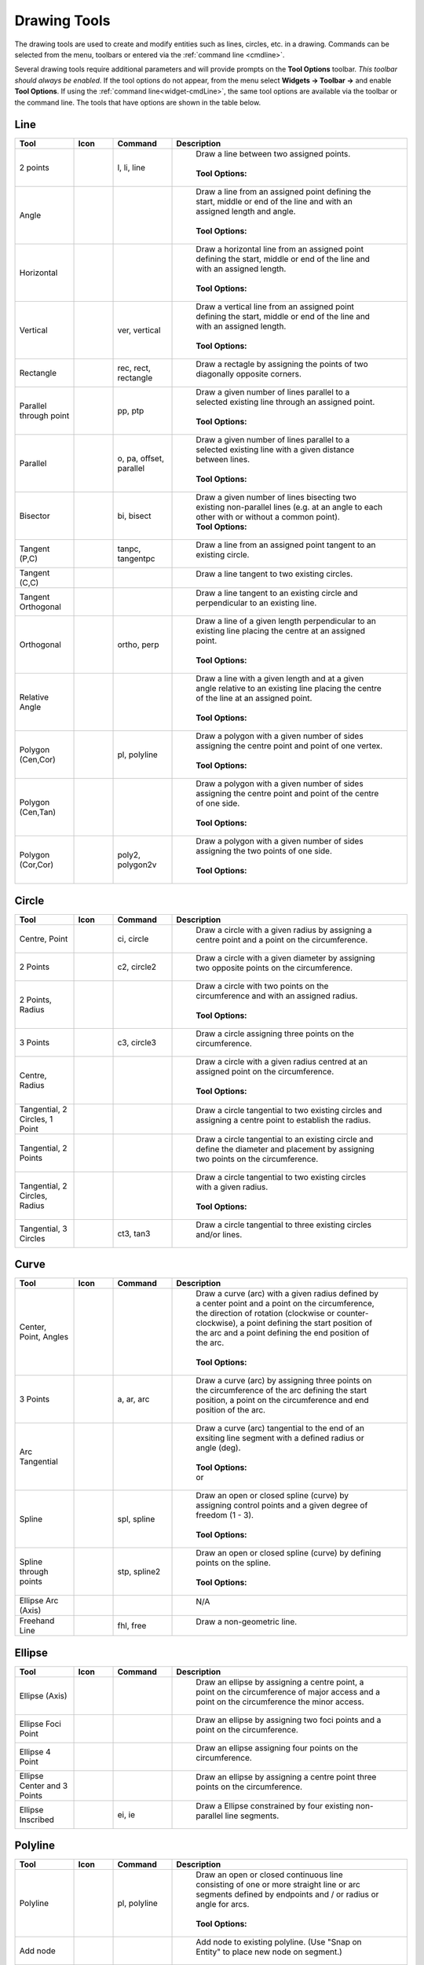 .. User Manual, LibreCAD v2.2.x


.. _tools: 
   
Drawing Tools
=============

The drawing tools are used to create and modify entities such as lines, circles, etc. in a drawing.  Commands can be selected from the menu, toolbars or entered via the :ref:`command line <cmdline>`.

Several drawing tools require additional parameters and will provide prompts on the **Tool Options** toolbar.  *This toolbar should always be enabled.*  If the tool options do not appear, from the menu select **Widgets -> Toolbar ->** and enable **Tool Options**.  If using the :ref:`command line<widget-cmdLine>`, the same tool options are available via the toolbar or the command line.  The tools that have options are shown in the table below.


Line
----
.. csv-table::  
    :widths: 15, 10, 15, 60
    :header-rows: 1
    :stub-columns: 0
    :class: fix-table

    "Tool", "Icon", "Command", "Description"
    "2 points", |icon01|, "l, li, line", "
        | Draw a line between two assigned points.
        |
        | **Tool Options:** 
        | |tlopt14|"
    "Angle", |icon02|, "", "
        | Draw a line from an assigned point defining the start, middle or end of the line and with an assigned length and angle.
        | 
        | **Tool Options:** 
        | |tlopt07|"
    "Horizontal", |icon03|, "", "
        | Draw a horizontal line from an assigned point defining the start, middle or end of the line and with an assigned length.
        | 
        | **Tool Options:** 
        | |tlopt10|"
    "Vertical", |icon04|, "ver, vertical", "
        | Draw a vertical line from an assigned point defining the start, middle or end of the line and with an assigned length.
        | 
        | **Tool Options:** 
        | |tlopt10|"
    "Rectangle", |icon06|, "rec, rect, rectangle", "
        | Draw a rectagle by assigning the points of two diagonally opposite corners. "
    "Parallel through point", |icon07|, "pp, ptp", "
        | Draw a given number of lines parallel to a selected existing line through an assigned point.
        | 
        | **Tool Options:** 
        | |tlopt13|"
    "Parallel", |icon08|, "o, pa, offset, parallel", "
        | Draw a given number of lines parallel to a selected existing line with a given distance between lines.
        | 
        | **Tool Options:** 
        | |tlopt12|"
    "Bisector", |icon09|, "bi, bisect", "
        | Draw a given number of lines bisecting two existing non-parallel lines (e.g. at an angle to each other with or without a common point). 
        | **Tool Options:** 
        | |tlopt09|"
    "Tangent (P,C)", |icon10|, "tanpc, tangentpc", "
        | Draw a line from an assigned point tangent to an existing circle."
    "Tangent (C,C)", |icon11|, "", "
        | Draw a line tangent to two existing circles."
    "Tangent Orthogonal", |icon12|, "", "
        | Draw a line tangent to an existing circle and perpendicular to an existing line."
    "Orthogonal", |icon13|, "ortho, perp", "
        | Draw a line of a given length perpendicular to an existing line placing the centre at an assigned point.
        | 
        | **Tool Options:** 
        | |tlopt11|"
    "Relative Angle", |icon14|, "", "
        | Draw a line with a given length and at a given angle relative to an existing line placing the centre of the line at an assigned point.
        | 
        | **Tool Options:** 
        | |tlopt08|"
    "Polygon (Cen,Cor)", |icon15|, "pl, polyline", "
        | Draw a polygon with a given number of sides assigning the centre point and point of one vertex.
        | 
        | **Tool Options:** 
        | |tlopt15|"
    "Polygon (Cen,Tan)", |icon16|, "", "
        | Draw a polygon with a given number of sides assigning the centre point and point of the centre of one side.
        | 
        | **Tool Options:** 
        | |tlopt15|"
    "Polygon (Cor,Cor)", |icon17|, "poly2, polygon2v", "
        | Draw a polygon with a given number of sides assigning the two points of one side.
        | 
        | **Tool Options:** 
        | |tlopt15|"


Circle
------
.. csv-table:: 
    :widths: 15, 10, 15, 60
    :header-rows: 1
    :stub-columns: 0
    :class: fix-table

    "Tool", "Icon", "Command", "Description"
    "Centre, Point", |icon18|, "ci, circle", "
        | Draw a circle with a given radius by assigning a centre point and a point on the circumference."
    "2 Points", |icon20|, "c2, circle2", "
        | Draw a circle with a given diameter by assigning two opposite points on the circumference."
    "2 Points, Radius", |icon21|, "", "
        | Draw a circle with two points on the circumference and with an assigned radius.
        | 
        | **Tool Options:** 
        | |tlopt01|"
    "3 Points", |icon22|, "c3, circle3", "
        | Draw a circle assigning three points on the circumference."
    "Centre, Radius", |icon19|, "", "
        | Draw a circle with a given radius centred at an assigned point on the circumference.
        | 
        | **Tool Options:** 
        | |tlopt01|"
    "Tangential, 2 Circles, 1 Point", |icon26|, "", "
        | Draw a circle tangential to two existing circles and assigning a centre point to establish the radius."
    "Tangential, 2 Points", |icon27|, "", "
        | Draw a circle tangential to an existing circle and define the diameter and placement by assigning two points on the circumference."
    "Tangential, 2 Circles, Radius", |icon28|, "", "
        | Draw a circle tangential to two existing circles with a given radius.
        | 
        | **Tool Options:** 
        | |tlopt01|"
    "Tangential, 3 Circles", |icon29|, "ct3, tan3", "
        | Draw a circle tangential to three existing circles and/or lines."
..
    "Concentric", |icon23|, "", "Draw a circle concentric, with the same centre point, to an existing circle."
    "Circle Inscribed", |icon24|, "", "Draw a circle inside an existing polygon of four sides or more."


Curve
-----
.. csv-table:: 
    :widths: 15, 10, 15, 60
    :header-rows: 1
    :stub-columns: 0
    :class: fix-table

    "Tool", "Icon", "Command", "Description"
    "Center, Point, Angles", |icon30|, "", "
        | Draw a curve (arc) with a given radius defined by a center point and a point on the circumference, the direction of rotation (clockwise or counter-clockwise), a point defining the start position of the arc and a point defining the end position of the arc.
        | 
        | **Tool Options:** 
        | |tlopt03|"
    "3 Points", |icon32|, "a, ar, arc", "
        | Draw a curve (arc) by assigning three points on the circumference of the arc defining the start position, a point on the circumference and end position of the arc."
    "Arc Tangential", |icon34|, "", "
        | Draw a curve (arc) tangential to the end of an exsiting line segment with a defined radius or angle (deg).
        | 
        | **Tool Options:** 
        | |tlopt02| 
        | or
        | |tlopt04|"
    "Spline", |icon41|, "spl, spline", "
        | Draw an open or closed spline (curve) by assigning control points and a given degree of freedom (1 - 3).
        | 
        | **Tool Options:** 
        | |tlopt22|"
    "Spline through points", |icon42|, "stp, spline2", "
        | Draw an open or closed spline (curve) by defining points on the spline.
        | 
        | **Tool Options:** 
        | |tlopt23|"
    "Ellipse Arc (Axis)", |icon36|, "", "
        | N/A"
    "Freehand Line", |icon05|, "fhl, free", "
        | Draw a non-geometric line."
..
    "Concentric", |icon33|, "", "Draw a curve (arc) concentric, with the same centre point, to an existing curve (arc) with a defined offset.(*)"


Ellipse
-------
.. csv-table:: 
    :widths: 15, 10, 15, 60
    :header-rows: 1
    :stub-columns: 0
    :class: fix-table

    "Tool", "Icon", "Command", "Description"
    "Ellipse (Axis)", |icon35|, "", "
        | Draw an ellipse by assigning a centre point, a point on the circumference of major access and a point on the circumference the minor access."
    "Ellipse Foci Point", |icon37|, "", "
        | Draw an ellipse by assigning two foci points and a point  on the circumference."
    "Ellipse 4 Point", |icon38|, "", "
        | Draw an ellipse assigning four points on the circumference."
    "Ellipse Center and 3 Points", |icon39| , "", "
        | Draw an ellipse by assigning a centre point three points on the circumference."
    "Ellipse Inscribed", |icon40| , "ei, ie", "
        | Draw a Ellipse constrained by four existing non-parallel line segments."


Polyline
--------
.. csv-table:: 
    :widths: 15, 10, 15, 60
    :header-rows: 1
    :stub-columns: 0
    :class: fix-table

    "Tool", "Icon", "Command", "Description"
    "Polyline", |icon43|, "pl, polyline", "
        | Draw an open or closed continuous line consisting of one or more straight line or arc segments defined by endpoints and / or radius or angle for arcs.
        | 
        | **Tool Options:** 
        | |tlopt19|"
    "Add node", |icon44|, "", "
        | Add node to existing polyline. (Use ""Snap on Entity"" to place new node on segment.)"
    "Append node", |icon45|, "", "
        | Add one or more segments to an existing polyline by selecting polyine and adding new node endpoint."
    "Delete node", |icon46|, "", "
        | Delete selected node of an existing polyline."
    "Delete between two nodes", |icon47|, "", "
        | Delete one or more nodes between selected nodes of an existing polyline."
    "Trim segments", |icon48|, "", "
        | Extend two seperate non-parallel segments of an existing polyline to intersect at a new node."
    "Create Equidistant Polylines", |icon49|, "", "
        | Draw a given number of polylines parallel to a selected existing polyline with a given distance between lines.
        | 
        | **Tool Options:** 
        | |tlopt20|"
    "Create Polyline from Existing Segments", |icon50|, "", "
        | Create polyline from two or more existing seperate line or arc segments forming a continuous line."


Select
------
.. csv-table:: 
    :widths: 15, 10, 15, 60
    :header-rows: 1
    :stub-columns: 0
    :class: fix-table

    "Tool", "Icon", "Command", "Description"
    "Deselect all", |icon59|, "tn", "
        | Deselect all entities on visible layers ([Ctrl]-[K] or default [Esc] action)."
    "Select All", |icon58|, "sa", "
        | Select all entities on visible layers ([Ctrl]-[A])."
    "Select Entity", |icon51|, "", "
        | Select, or deselect, one or more entities (default cursor action)."
    "(De-)Select Contour", |icon54|, "", "
        | Select or deselected entities connected by shared points."
    "Select Window", |icon52|, "", "
        | Select one or more enties enclosed by selection window (L to R), or crossed by selection window (R to L) (default cursor ""drag"" action)."
    "Deselect Window", |icon53|, "", "
        | Deselect one or more enties enclosed by selection window (L to R), or crossed by selection window (R to L)."
    "Select Intersected Entities", |icon55|, "", "
        | Select on or more entities crossed by selection line."
    "Deselect Intersected Entities", |icon56|, "", "
        | Deselect on or more entities crossed by selection line."
    "(De-)Select Layer", |icon57|, "", "
        | Select or deselected all entities on the layer of the selected entity."
    "Invert Selection", |icon60|, "", "
        | Select all un-selected entities will deselecting all selected entities."


Dimension
---------
.. csv-table:: 
    :widths: 15, 10, 15, 60
    :header-rows: 1
    :stub-columns: 0
    :class: fix-table

    "Tool", "Icon", "Command", "Description"
    "Aligned", |icon61|, "da", "
        | Apply dimension lines and text aligned to an existing entity by selecting start and end points on a line segment and placement point for the text.
        | 
        | **Tool Options:** 
        | |tlopt06|"
    "Linear", |icon62|, "dr", "
        | Apply dimension lines and text at an defined angle to an entity by selecting start and end points on a line segment and placement point for the text.
        | 
        | **Tool Options:** 
        | |tlopt05|"
    "Horizontal", |icon63|, "dh", "
        | Apply dimension lines and text aligned to an entity by selecting start and end points on a line segment and placement point for the text.
        | 
        | **Tool Options:** 
        | |tlopt06|"
    "Vertical", |icon64|, "dv", "
        | Apply dimension lines and text aligned to an entity by selecting start and end points on a line segment and placement point for the text.
        | 
        | **Tool Options:** 
        | |tlopt06|"
    "Radial", |icon65|, "dimradial", "
        | Apply dimension lines and text a circle's or arc's radius by selecting entity and placement point for the text.
        | 
        | **Tool Options:** 
        | |tlopt06|"
    "Diametric", |icon66|, "dimdiameter", "
        | Apply dimension lines and text a circle's or arc's diameter by selecting entity and placement point for the text.
        | 
        | **Tool Options:** 
        | |tlopt06|"
    "Angular", |icon67|, "dimangular", "
        | Apply angular dimension by selecting two existing non-parallel line segments and placement point for the text.
        | 
        | **Tool Options:** 
        | |tlopt06|"
    "Leader", |icon68|, "ld", "
        | Draw a text leader by by selecting start (arrow location), intermediate and end points."


.. _tool-modify:

Modify
------
.. csv-table:: 
    :widths: 15, 10, 15, 60
    :header-rows: 1
    :stub-columns: 0
    :class: fix-table

    "Tool", "Icon", "Command", "Description"
    "Order", "", "", "
        | Order entities within a layer.  Selected entities can be moved to top, bottom, *raised* (moved forward) over another entity or *lowered* (moved backwards) behind an entity."
    "Move / Copy", |icon69|, "mv", "
        | Move a selected entity by defining a reference point and a relative target point. Optionally keep the original entity (Copy), create mulitple copies and / or alter attributes and layer."
    "Rotate", |icon70|, "ro", "
        | Rotate a selected entity around a rotation point, moving the entity from a reference point to a target point. Optionally keep the original entity, create multiple copies and / or alter attributes and layer."
    "Scale", |icon71|, "sz", "
        | Increase or decrease the size of a selected entity from a reference point by a defined factor for both axis.  Optionally keep the original entity, create mulitple copies and / or alter attributes and layer."
    "Mirror", |icon72|, "mi", "
        | reate a mirror image of a selected entity around an axis defined by two points.  Optionally keep the original entity and / or alter attributes and layer."
    "Move and Rotate", |icon73|, "", "
        | Move a selected entity by defining a reference point and a relative target point and rotataing the entity at a given angle.  Optionally keep the original entity, create mulitple copies and / or alter attributes and layer."
    "Rotate Two", |icon74|, "", "
        | Rotate a selected entity around an absolute rotation point, while rotating the entity around a relative reference point to a target point. Optionally keep the original entity, create multiple copies and / or alter attributes and layer."
    "Revert direction", |icon75|, "revert", "
        | Swap start and end points of one or more selected entities."
    "Trim",  |icon76| , "tm, trim", "
        | Cut the length of a line entity to an intersecting line entity."
    "Trim Two",  |icon77| , "t2, tm2", "
        | Cut the lengthes of two intersecting lines to the point of intersection."
    "Lengthen",  |icon78| , "le", "
        | Extend the length of a line entity to an intersecting line entity.
        | 
        | **Tool Options:** 
        | |tlopt18|"
    "Offset",  |icon79| , "o, pa, offset, parallel", "
        | Copy a selected entity to a defined distance in the specified direction."
    "Bevel", |icon80|, "ch, bevel", "
        | Create a sloping edge between two intersecting line segments with defined by a setback on each segment.
        | 
        | **Tool Options:** 
        | |tlopt16|"
    "Fillet", |icon81|, "fi, fillet", "
        | Create a rounded edge between two intersecting line segments with defined radius.
        | 
        | **Tool Options:** 
        | |tlopt17|"
    "Divide",  |icon82| , "di, div, cut", "
        | Divide, or break, al line at the selected ''cutting'' point."
    "Stretch", |icon83|, "ss", "
        | Move a selected portion of a drawing by defining a reference point and a relative target point."
    "Properties", |icon84|, "mp, prop", "
        | Modify the attributes of ''one or more'' selected entities, including Layer, Pen color, Pen width, and Pen Line type."
    "Attributes", |icon85|, "ma, attr", "
        | Modify the common attributes of ''one or more'' selected entities, including Layer, Pen color, Pen width, and Pen Line type."
    "Explode Text into Letters", |icon86|, "", "
        | Separate a string of text into individual character entities."
    "Explode", |icon87|, "xp", "
        | Separate one or more selected blocks or compound entities into individual entities."
    "Delete selected", |icon88| , "[Del], er", "
        | Delete one or more selected entities."
.. 
    "Delete", |iconNN|, "er", "Mark one or more entities to be deleted, press [Enter] to complete operation."
    "Delete Freehand", |iconNN|, "", "Delete segment within a polyline define by two points. (Use ''Snap on Entity'' to place points.)"


Info
----
.. csv-table:: 
    :widths: 15, 10, 15, 60
    :header-rows: 1
    :stub-columns: 0
    :class: fix-table

    "Tool", "Icon", "Command", "Description"
    "Distance Point to Point", |icon90|, "dpp, dist", "
        | Provides distance, cartesian and polar coordinates between two specified points."
    "Distance Entity to Point", |icon91|, "", "
        | Provides shortest distance selected entity and specified point."
    "Angle between two lines", |icon92|, "ang, angle", "
        | Provides angle between two selected line segments, measured counter-clockwise."
    "Total length of selected entities", |icon93|, "", "
        | Provides total length of one or more selected entities (length of line segment, circle circimference, etc)."
    "Polygonal Area", |icon94|, "ar, area", "
        | Provides area and circumference of polygon defined by three or more specified points."
..
    "Point inside contour", |icon89|, "", "Provides indication of point being inside or outside of the selected ''closed'' contour (polygon, circle, ployline, etc)."


Others
------
.. csv-table:: 
    :widths: 15, 10, 15, 60
    :header-rows: 1
    :stub-columns: 0
    :class: fix-table

    "Tool", "Icon", "Command", "Description"
    ":ref:`MText <text>`", |icon96|, "mtxt, mtext", "
        | Insert multi-line text into drawing at a specified base point.  Optionally define font, text height, angle, width factor, alignment, angle, special symbols and character set.
        | 
        | **Tool Options:** 
        | |tlopt24|"
    ":ref:`Text <text>`", |icon96|, "txt, text", "
        | Insert single-line text into drawing at a specified base point.  Optionally define font, text height,  alignment, angle, special symbols and character set.
        | 
        | **Tool Options:** 
        | |tlopt24|"
    "Hatch", |icon97|, "ha, hatch", "
        | Fill a closed entity (polygon, circle, polyline, etc) with a defined pattern or a solid fill.  Optionally define scale and angle."
    "Points", |icon99|, "po, point", "
        | Draw a point at the assigned coordinates."

..
    "Insert Image", |icon98|, "", "Insert an image, bitmapped or vector, at a specified point.  Optionally define angle, scale factor and DPI."


..  Icon mapping:

.. |icon00| image:: /images/icons/librecad.ico
            :height: 24
            :width: 24
.. |icon01| image:: /images/icons/line_2p.svg
            :height: 24
            :width: 24
.. |icon02| image:: /images/icons/line_angle.svg
            :height: 24
            :width: 24
.. |icon03| image:: /images/icons/line_horizontal.svg
            :height: 24
            :width: 24
.. |icon04| image:: /images/icons/line_vertical.svg
            :height: 24
            :width: 24
.. |icon05| image:: /images/icons/line_freehand.svg
            :height: 24
            :width: 24
.. |icon06| image:: /images/icons/line_rectangle.svg
            :height: 24
            :width: 24
.. |icon07| image:: /images/icons/line_parallel_p.svg
            :height: 24
            :width: 24
.. |icon08| image:: /images/icons/line_parallel.svg
            :height: 24
            :width: 24
.. |icon09| image:: /images/icons/line_bisector.svg
            :height: 24
            :width: 24
.. |icon10| image:: /images/icons/line_tangent_pc.svg
            :height: 24
            :width: 24
.. |icon11| image:: /images/icons/line_tangent_cc.svg
            :height: 24
            :width: 24
.. |icon12| image:: /images/icons/line_tangent_perpendicular.svg
            :height: 24
            :width: 24
.. |icon13| image:: /images/icons/line_perpendicular.svg
            :height: 24
            :width: 24
.. |icon14| image:: /images/icons/line_relative_angle.svg
            :height: 24
            :width: 24
.. |icon15| image:: /images/icons/line_polygon_cen_cor.svg
            :height: 24
            :width: 24
.. |icon16| image:: /images/icons/line_polygon_cen_tan.svg
            :height: 24
            :width: 24
.. |icon17| image:: /images/icons/line_polygon_cor_cor.svg
            :height: 24
            :width: 24
.. |icon18| image:: /images/icons/circle_center_point.svg
            :height: 24
            :width: 24
.. |icon19| image:: /images/icons/circle_center_radius.svg
            :height: 24
            :width: 24
.. |icon20| image:: /images/icons/circle_2_points.svg
            :height: 24
            :width: 24
.. |icon21| image:: /images/icons/circle_2_points_radius.svg
            :height: 24
            :width: 24
.. |icon22| image:: /images/icons/circle_3_points.svg
            :height: 24
            :width: 24
.. icon23
.. icon24 
.. |icon25| image:: /images/icons/circle_tangential_2circles_radius.svg
            :height: 24
            :width: 24
.. |icon26| image:: /images/icons/circle_tangential_2circles_point.svg
            :height: 24
            :width: 24
.. |icon27| image:: /images/icons/circle_tangential_2points.svg
            :height: 24
            :width: 24
.. |icon28| image:: /images/icons/circle_tangential_2circles_radius.svg
            :height: 24
            :width: 24
.. |icon29| image:: /images/icons/circle_tangential_2circles_radius.svg
            :height: 24
            :width: 24
.. |icon30| image:: /images/icons/arc_center_point_angle.svg
            :height: 24
            :width: 24
.. |icon32| image:: /images/icons/arc_3_points.svg
            :height: 24
            :width: 24
.. icon33 
.. |icon34| image:: /images/icons/arc_continuation.svg
            :height: 24
            :width: 24
.. |icon35| image:: /images/icons/ellipse_axis.svg
            :height: 24
            :width: 24
.. |icon36| image:: /images/icons/ellipse_arc_axis.svg
            :height: 24
            :width: 24
.. |icon37| image:: /images/icons/ellipse_foci_point.svg
            :height: 24
            :width: 24
.. |icon38| image:: /images/icons/ellipse_4_points.svg
            :height: 24
            :width: 24
.. |icon39| image:: /images/icons/ellipse_center_3_points.svg
            :height: 24
            :width: 24
.. |icon40| image:: /images/icons/ellipse_inscribed.svg
            :height: 24
            :width: 24
.. |icon41| image:: /images/icons/spline.svg
            :height: 24
            :width: 24
.. |icon42| image:: /images/icons/spline_points.svg
            :height: 24
            :width: 24
.. |icon43| image:: /images/icons/polylines.svg
            :height: 24
            :width: 24
.. |icon44| image:: /images/icons/polylineadd.png
            :height: 24
            :width: 24
.. |icon45| image:: /images/icons/polylineappend.png
            :height: 24
            :width: 24
.. |icon46| image:: /images/icons/polylinedel.png
            :height: 24
            :width: 24
.. |icon47| image:: /images/icons/polylinedelbetween.png
            :height: 24
            :width: 24
.. |icon48| image:: /images/icons/polylinetrim.png
            :height: 24
            :width: 24
.. |icon49| image:: /images/icons/polylineequidstant.png
            :height: 24
            :width: 24
.. |icon50| image:: /images/icons/polylinesegment.png
            :height: 24
            :width: 24
.. |icon51| image:: /images/icons/select_entity.svg
            :height: 24
            :width: 24
.. |icon52| image:: /images/icons/select_window.svg
            :height: 24
            :width: 24
.. |icon53| image:: /images/icons/deselect_window.svg
            :height: 24
            :width: 24
.. |icon54| image:: /images/icons/deselect_contour.svg
            :height: 24
            :width: 24
.. |icon55| image:: /images/icons/select_intersected_entities.svg
            :height: 24
            :width: 24
.. |icon56| image:: /images/icons/deselect_intersected_entities.svg
            :height: 24
            :width: 24
.. |icon57| image:: /images/icons/deselect_layer.svg
            :height: 24
            :width: 24
.. |icon58| image:: /images/icons/select_all.svg
            :height: 24
            :width: 24
.. |icon59| image:: /images/icons/deselect_all.svg
            :height: 24
            :width: 24
.. |icon60| image:: /images/icons/select_inverted.svg
            :height: 24
            :width: 24
.. |icon61| image:: /images/icons/dim_aligned.svg
            :height: 24
            :width: 24
.. |icon62| image:: /images/icons/dim_linear.svg
            :height: 24
            :width: 24
.. |icon63| image:: /images/icons/dim_horizontal.svg
            :height: 24
            :width: 24
.. |icon64| image:: /images/icons/dim_vertical.svg
            :height: 24
            :width: 24
.. |icon65| image:: /images/icons/dim_radial.svg
            :height: 24
            :width: 24
.. |icon66| image:: /images/icons/dim_diametric.svg
            :height: 24
            :width: 24
.. |icon67| image:: /images/icons/dim_angular.svg
            :height: 24
            :width: 24
.. |icon68| image:: /images/icons/dim_leader.svg
            :height: 24
            :width: 24
.. |icon69| image:: /images/icons/move_copy.svg
            :height: 24
            :width: 24
.. |icon70| image:: /images/icons/move_rotate.svg
            :height: 24
            :width: 24
.. |icon71| image:: /images/icons/rotate2.svg
            :height: 24
            :width: 24
.. |icon72| image:: /images/icons/mirror.svg
            :height: 24
            :width: 24
.. |icon73| image:: /images/icons/move_rotate.svg
            :height: 24
            :width: 24
.. |icon74| image:: /images/icons/rotate2.svg
            :height: 24
            :width: 24
.. |icon75| image:: /images/icons/revert_direction.svg
            :height: 24
            :width: 24
.. |icon76| image:: /images/icons/trim.svg
            :height: 24
            :width: 24
.. |icon77| image:: /images/icons/trim2.svg
            :height: 24
            :width: 24
.. |icon78| image:: /images/icons/trim_value.svg
            :height: 24
            :width: 24
.. |icon79| image:: /images/icons/offset.svg
            :height: 24
            :width: 24
.. |icon80| image:: /images/icons/bevel.svg
            :height: 24
            :width: 24
.. |icon81| image:: /images/icons/fillet.svg
            :height: 24
            :width: 24
.. |icon82| image:: /images/icons/divide.svg
            :height: 24
            :width: 24
.. |icon83| image:: /images/icons/stretch.svg
            :height: 24
            :width: 24
.. |icon84| image:: /images/icons/properties.svg
            :height: 24
            :width: 24
.. |icon85| image:: /images/icons/attributes.svg
            :height: 24
            :width: 24
.. |icon86| image:: /images/icons/explode_text_to_letters.svg
            :height: 24
            :width: 24
.. |icon87| image:: /images/icons/explode.svg
            :height: 24
            :width: 24
.. |icon88| image:: /images/icons/delete.svg
            :height: 24
            :width: 24
.. |icon89| image:: /images/icons/
.. |icon90| image:: /images/icons/distance_point_to_point.svg
            :height: 24
            :width: 24
.. |icon91| image:: /images/icons/distance_point_to_point.svg
            :height: 24
            :width: 24
.. |icon92| image:: /images/icons/angle_line_to_line.svg
            :height: 24
            :width: 24
.. |icon93| image:: /images/icons/total_length_selected_entities.svg
            :height: 24
            :width: 24
.. |icon94| image:: /images/icons/polygonal_area.svg
            :height: 24
            :width: 24
.. |icon95| image:: /images/icons/
.. |icon96| image:: /images/icons/text.svg
            :height: 24
            :width: 24
.. |icon97| image:: /images/icons/hatch.svg
            :height: 24
            :width: 24
.. |icon98| image:: /images/icons/
.. |icon99| image:: /images/icons/points.svg
            :height: 24
            :width: 24


..  Tool Options mapping:

.. |tlopt01| image:: /images/toolOptions/toCircleRad.png
            :height: 32
            :width: 178
.. |tlopt02| image:: /images/toolOptions/toCurveAng.png
            :height: 32
            :width: 283
.. |tlopt03| image:: /images/toolOptions/toCurve.png
            :height: 32
            :width: 139
.. |tlopt04| image:: /images/toolOptions/toCurveRad.png
            :height: 32
            :width: 283
.. |tlopt05| image:: /images/toolOptions/toDimnLin.png
            :height: 32
            :width: 681
.. |tlopt06| image:: /images/toolOptions/toDimn.png
            :height: 32
            :width: 424
.. |tlopt07| image:: /images/toolOptions/toLineAngle.png
            :height: 32
            :width: 338
.. |tlopt08| image:: /images/toolOptions/toLineAngRel.png
            :height: 32
            :width: 288
.. |tlopt09| image:: /images/toolOptions/toLineBisct.png
            :height: 32
            :width: 317
.. |tlopt10| image:: /images/toolOptions/toLineHorzVert.png
            :height: 32
            :width: 338
.. |tlopt11| image:: /images/toolOptions/toLineOrtho.png
            :height: 32
            :width: 231
.. |tlopt12| image:: /images/toolOptions/toLineParlOff.png
            :height: 32
            :width: 231
.. |tlopt13| image:: /images/toolOptions/toLineParlPt.png
            :height: 32
            :width: 143
.. |tlopt14| image:: /images/toolOptions/toLine.png
            :height: 32
            :width: 179
.. |tlopt15| image:: /images/toolOptions/toLinePoly.png
            :height: 32
            :width: 159
.. |tlopt16| image:: /images/toolOptions/toModBevel.png
            :height: 32
            :width: 404
.. |tlopt17| image:: /images/toolOptions/toModFillet.png
            :height: 32
            :width: 210
.. |tlopt18| image:: /images/toolOptions/toModLen.png
            :height: 32
            :width: 168
.. |tlopt19| image:: /images/toolOptions/toPoly1.png
            :height: 32
            :width: 348
.. |tlopt20| image:: /images/toolOptions/toPoly2.png
            :height: 32
            :width: 192
.. |tlopt21| image:: /images/toolOptions/toPrtPreview.png
            :height: 32
            :width: 289
.. |tlopt22| image:: /images/toolOptions/toSpline1.png
            :height: 32
            :width: 261
.. |tlopt23| image:: /images/toolOptions/toSpline2.png
            :height: 32
            :width: 231
.. |tlopt24| image:: /images/toolOptions/toText.png
            :height: 32
            :width: 307


